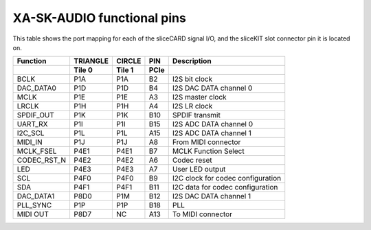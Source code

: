 XA-SK-AUDIO functional pins
+++++++++++++++++++++++++++

This table shows the port mapping for each of the sliceCARD signal I/O, and the sliceKIT slot connector pin it is located on.

+-----------------+-----------+--------+-------+-----------------------------------+
| Function        |  TRIANGLE | CIRCLE |  PIN  |  Description                      |
+-----------------+-----------+--------+-------+-----------------------------------+
|                 |  Tile 0   | Tile 1 |  PCIe |                                   |
+=================+===========+========+=======+===================================+
| BCLK            |   P1A     | P1A    |  B2   | I2S bit clock                     |
+-----------------+-----------+--------+-------+-----------------------------------+
| DAC_DATA0       |   P1D     | P1D    |  B4   | I2S DAC DATA channel 0            |
+-----------------+-----------+--------+-------+-----------------------------------+
| MCLK            |   P1E     | P1E    |  A3   | I2S master clock                  |
+-----------------+-----------+--------+-------+-----------------------------------+
| LRCLK           |   P1H     | P1H    |  A4   | I2S LR clock                      |
+-----------------+-----------+--------+-------+-----------------------------------+
| SPDIF_OUT       |   P1K     | P1K    |  B10  | SPDIF transmit                    |
+-----------------+-----------+--------+-------+-----------------------------------+
| UART_RX         |   P1I     | P1I    |  B15  | I2S ADC DATA channel 0            |
+-----------------+-----------+--------+-------+-----------------------------------+
| I2C_SCL         |   P1L     | P1L    |  A15  | I2S ADC DATA channel 1            |
+-----------------+-----------+--------+-------+-----------------------------------+
| MIDI_IN         |   P1J     | P1J    |  A8   | From MIDI connector               |
+-----------------+-----------+--------+-------+-----------------------------------+
| MCLK_FSEL       |   P4E1    | P4E1   |  B7   | MCLK Function Select              |
+-----------------+-----------+--------+-------+-----------------------------------+
| CODEC_RST_N     |   P4E2    | P4E2   |  A6   | Codec reset                       |
+-----------------+-----------+--------+-------+-----------------------------------+
| LED             |   P4E3    | P4E3   |  A7   | User LED output                   |
+-----------------+-----------+--------+-------+-----------------------------------+
| SCL             |   P4F0    | P4F0   |  B9   | I2C clock for codec configuration |
+-----------------+-----------+--------+-------+-----------------------------------+
| SDA             |   P4F1    | P4F1   |  B11  | I2C data for codec configuration  |
+-----------------+-----------+--------+-------+-----------------------------------+
| DAC_DATA1       |   P8D0    | P1M    |  B12  | I2S DAC DATA channel 1            |
+-----------------+-----------+--------+-------+-----------------------------------+
| PLL_SYNC        |   P1P     | P1P    |  B18  | PLL                               |
+-----------------+-----------+--------+-------+-----------------------------------+
| MIDI OUT        |   P8D7    | NC     |  A13  | To MIDI connector                 |
+-----------------+-----------+--------+-------+-----------------------------------+



   

